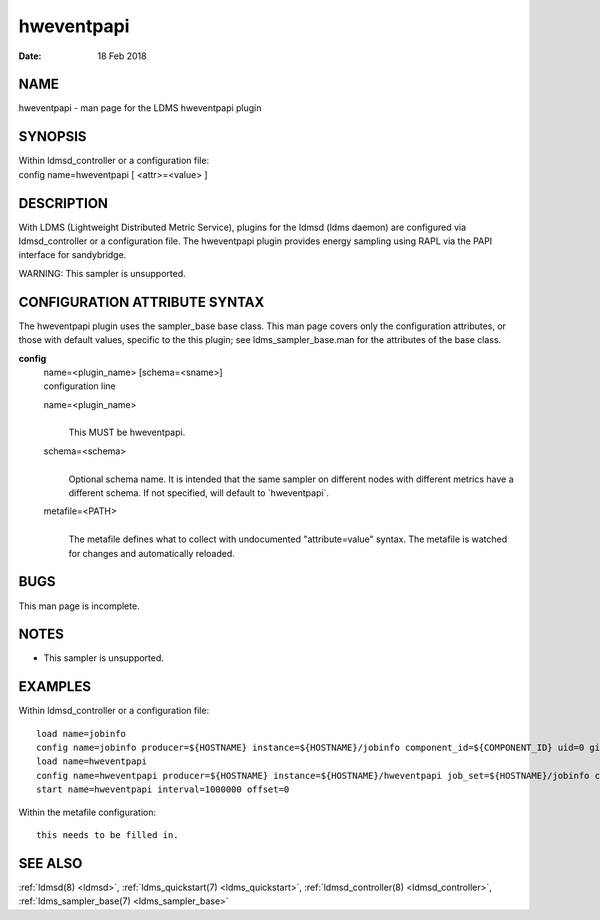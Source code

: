 .. _hweventpapi:

==================
hweventpapi
==================

:Date:   18 Feb 2018

NAME
====

hweventpapi - man page for the LDMS hweventpapi plugin

SYNOPSIS
========

| Within ldmsd_controller or a configuration file:
| config name=hweventpapi [ <attr>=<value> ]

DESCRIPTION
===========

With LDMS (Lightweight Distributed Metric Service), plugins for the
ldmsd (ldms daemon) are configured via ldmsd_controller or a
configuration file. The hweventpapi plugin provides energy sampling
using RAPL via the PAPI interface for sandybridge.

WARNING: This sampler is unsupported.

CONFIGURATION ATTRIBUTE SYNTAX
==============================

The hweventpapi plugin uses the sampler_base base class. This man page
covers only the configuration attributes, or those with default values,
specific to the this plugin; see ldms_sampler_base.man for the
attributes of the base class.

**config**
   | name=<plugin_name> [schema=<sname>]
   | configuration line

   name=<plugin_name>
      |
      | This MUST be hweventpapi.

   schema=<schema>
      |
      | Optional schema name. It is intended that the same sampler on
        different nodes with different metrics have a different schema.
        If not specified, will default to \`hweventpapi`.

   metafile=<PATH>
      |
      | The metafile defines what to collect with undocumented
        "attribute=value" syntax. The metafile is watched for changes
        and automatically reloaded.

BUGS
====

This man page is incomplete.

NOTES
=====

-  This sampler is unsupported.

EXAMPLES
========

Within ldmsd_controller or a configuration file:

::

   load name=jobinfo
   config name=jobinfo producer=${HOSTNAME} instance=${HOSTNAME}/jobinfo component_id=${COMPONENT_ID} uid=0 gid=0 perm=0700
   load name=hweventpapi
   config name=hweventpapi producer=${HOSTNAME} instance=${HOSTNAME}/hweventpapi job_set=${HOSTNAME}/jobinfo component_id=${COMPONENT_ID} metafile=/tmp/papi.conf uid=0 gid=0 perm=0700
   start name=hweventpapi interval=1000000 offset=0

Within the metafile configuration:

::

   this needs to be filled in.

SEE ALSO
========

:ref:`ldmsd(8) <ldmsd>`, :ref:`ldms_quickstart(7) <ldms_quickstart>`, :ref:`ldmsd_controller(8) <ldmsd_controller>`, :ref:`ldms_sampler_base(7) <ldms_sampler_base>`
